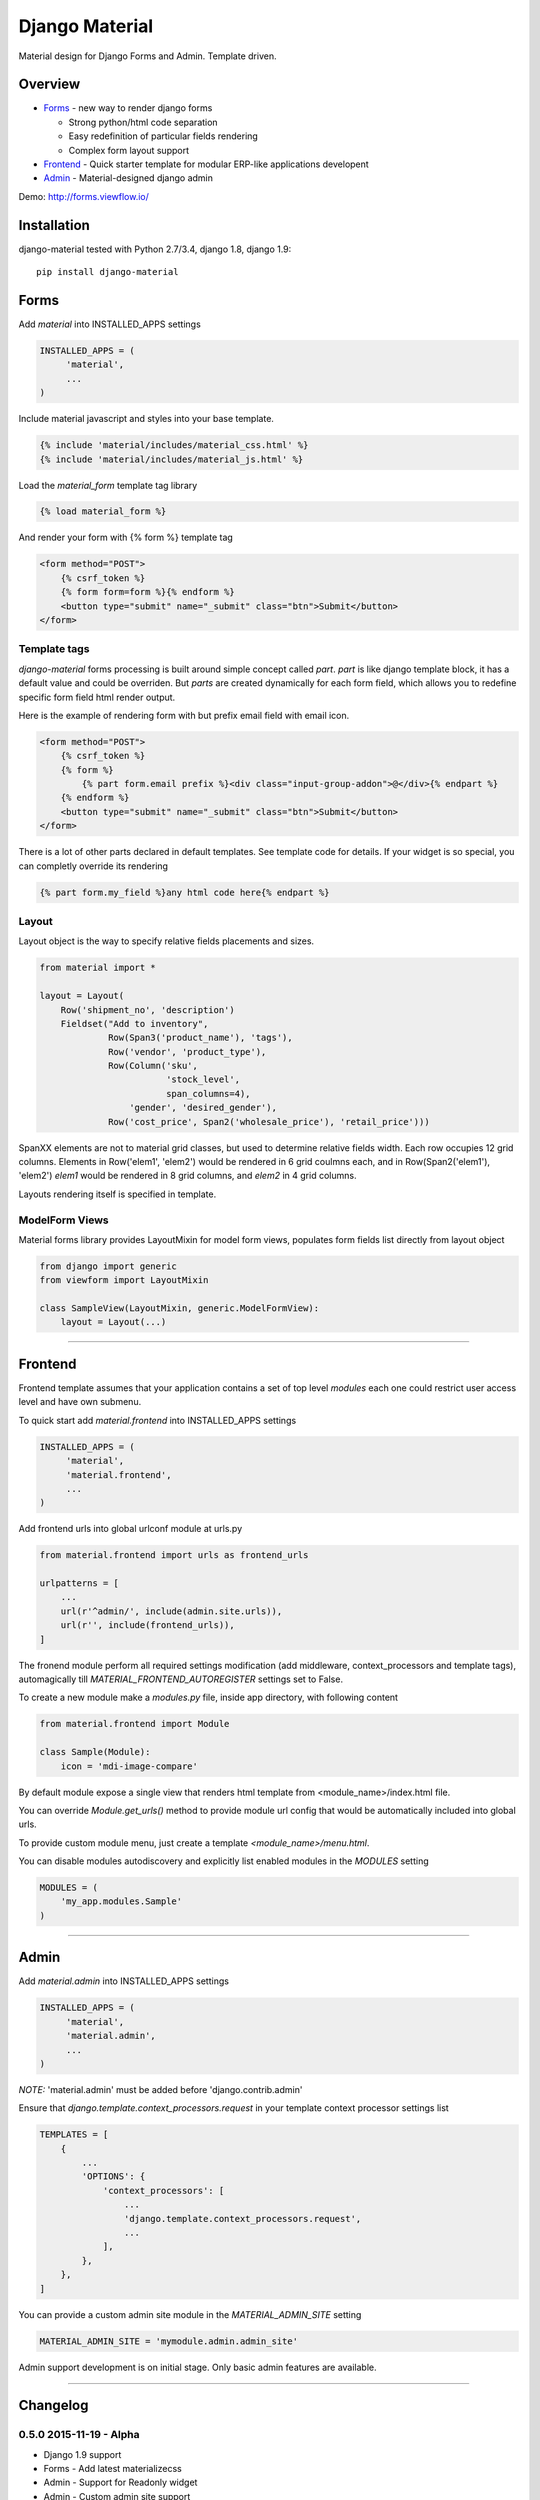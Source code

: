 ===============
Django Material
===============

Material design for Django Forms and Admin. Template driven.

.. image:: https://img.shields.io/pypi/v/django-material.svg
    :target: https://pypi.python.org/pypi/django-material

.. image:: https://travis-ci.org/viewflow/django-material.svg
    :target: https://travis-ci.org/viewflow/django-material
    
.. image:: https://badges.gitter.im/Join%20Chat.svg
   :alt: Join the chat at https://gitter.im/viewflow/django-material
   :target: https://gitter.im/viewflow/django-material?utm_source=badge&utm_medium=badge&utm_campaign=pr-badge&utm_content=badge


Overview
========

- Forms_ - new way to render django forms

  * Strong python/html code separation
  * Easy redefinition of particular fields rendering
  * Complex form layout support

- Frontend_ - Quick starter template for modular ERP-like applications developent

- Admin_ - Material-designed django admin

Demo: http://forms.viewflow.io/

.. image:: .screen.png
   :width: 400px

Installation
============

django-material tested with Python 2.7/3.4, django 1.8, django 1.9::

    pip install django-material


Forms
=====

Add `material` into INSTALLED_APPS settings 

.. code-block:: python

    INSTALLED_APPS = (
         'material',
         ...
    )

Include material javascript and styles into your base template.

.. code-block:: html

    {% include 'material/includes/material_css.html' %}
    {% include 'material/includes/material_js.html' %}

Load the `material_form` template tag library

.. code-block:: html

        {% load material_form %}

And render your form with {% form %} template tag

.. code-block:: html

    <form method="POST">
        {% csrf_token %}
        {% form form=form %}{% endform %}
        <button type="submit" name="_submit" class="btn">Submit</button>
    </form>

Template tags
-------------

`django-material` forms processing is built around simple concept
called *part*. `part` is like django template block, it has a default
value and could be overriden.  But `parts` are created dynamically for
each form field, which allows you to redefine specific form field html
render output.

Here is the example of rendering form with but prefix email field with email icon.

.. code-block:: html

    <form method="POST">
        {% csrf_token %}
        {% form %}
            {% part form.email prefix %}<div class="input-group-addon">@</div>{% endpart %}
        {% endform %}
        <button type="submit" name="_submit" class="btn">Submit</button>
    </form>

There is a lot of other parts declared in default templates. See
template code for details.  If your widget is so special, you can
completly override its rendering 

.. code-block:: html

    {% part form.my_field %}any html code here{% endpart %}


Layout
------

Layout object is the way to specify relative fields placements and sizes.

.. code-block:: python

    from material import *

    layout = Layout(
        Row('shipment_no', 'description')
        Fieldset("Add to inventory",
                 Row(Span3('product_name'), 'tags'),
                 Row('vendor', 'product_type'),
                 Row(Column('sku',
                            'stock_level',
                            span_columns=4),
                     'gender', 'desired_gender'),
                 Row('cost_price', Span2('wholesale_price'), 'retail_price')))

SpanXX elements are not to material grid classes, but used to
determine relative fields width. Each row occupies 12 grid columns.
Elements in Row('elem1', 'elem2') would be rendered in 6 grid coulmns
each, and in Row(Span2('elem1'), 'elem2') `elem1` would be rendered in
8 grid columns, and `elem2` in 4 grid columns.

Layouts rendering itself is specified in template.


ModelForm Views
---------------

Material forms library provides  LayoutMixin for model form views, populates
form fields list directly from layout object

.. code-block:: python

    from django import generic
    from viewform import LayoutMixin

    class SampleView(LayoutMixin, generic.ModelFormView):
        layout = Layout(...)

****

Frontend
========

Frontend template assumes that your application contains a set of top level `modules`
each one could restrict user access level and have own submenu.

To quick start add `material.frontend` into INSTALLED_APPS settings 

.. code-block:: python

    INSTALLED_APPS = (
         'material',
         'material.frontend',
         ...
    )

Add frontend urls into global urlconf module at urls.py

.. code-block:: python

    from material.frontend import urls as frontend_urls

    urlpatterns = [
        ...
        url(r'^admin/', include(admin.site.urls)),
        url(r'', include(frontend_urls)),
    ]

The fronend module perform all required settings modification (add middleware, context_processors and template tags),
automagically till `MATERIAL_FRONTEND_AUTOREGISTER` settings set to False.

To create a new module make a `modules.py` file, inside app directory, with following content

.. code-block:: python

    from material.frontend import Module

    class Sample(Module):
        icon = 'mdi-image-compare'

By default module expose a single view that renders html template from <module_name>/index.html file.

You can override `Module.get_urls()` method to provide module url config that would be automatically included into
global urls.

To provide custom module menu, just create a template `<module_name>/menu.html`.

You can disable modules autodiscovery and explicitly list enabled modules in the `MODULES` setting

.. code-block:: python

    MODULES = (
        'my_app.modules.Sample'
    )

****

Admin
======

Add `material.admin` into INSTALLED_APPS settings 

.. code-block:: python

    INSTALLED_APPS = (
         'material',
         'material.admin',
         ...
    )

*NOTE:* 'material.admin' must be added before 'django.contrib.admin'

Ensure that `django.template.context_processors.request` in your template context processor settings list

.. code-block:: python

    TEMPLATES = [
        {
            ...
            'OPTIONS': {
                'context_processors': [
                    ...
                    'django.template.context_processors.request',
                    ...
                ],
            },
        },
    ]

You can provide a custom admin site module in the `MATERIAL_ADMIN_SITE` setting

.. code-block:: python

    MATERIAL_ADMIN_SITE = 'mymodule.admin.admin_site'

Admin support development is on initial stage. Only basic admin features are available.

****

Changelog
=========

0.5.0 2015-11-19 - Alpha
------------------------

* Django 1.9 support
* Forms - Add latest materializecss
* Admin - Support for Readonly widget
* Admin - Custom admin site support
* Admin - Proper lang_code for html
* Admin - Tabular inlines formset support
* Admin - Fk and Many2Many fields support
* Frontend - Integrate django-easy-pjax into the app
* Frontend - Cancel animation as soon as page loaded


0.4.0 2015-05-29 - Alpha
------------------------

* Forms - CheckboxSelectMultiple widgets with multi-column layout support
* Forms - TimeiInput widget support (thnks @Morozzzko)
* Forms - Dynamic formsets support 
* Admin - fix user change password form
* Frontend - support for smooth navigation back to initial page


0.3.0 2015-05-11 - Alpha
------------------------

* Migrated to new version of materializecss framework
* List all applications in admin navigation menu
* Added breadcrumbs in admin
* Custom material css and js cleanup
* New Frontend template
* Various widget rendering fixes (splitdatetime, empty selects)

0.2.1 2015-04-20 - Alpha
------------------------

* Fixed SplitDateTime widget rendering with empty value
* More consistent parts/variables names over widgets templates
* Fixed file field submition and validation
* Compact html output
* Added ellipses on long labels overflow


0.2.0 2015-04-03 - Alpha
------------------------
* Switched to material design
* Initial admin interface support


0.1.0 2014-11-05 - Alpha
------------------------

* First alpha version extracted from `Viewflow <http://viewflow.io>`_ library
* Basic django widgets support
